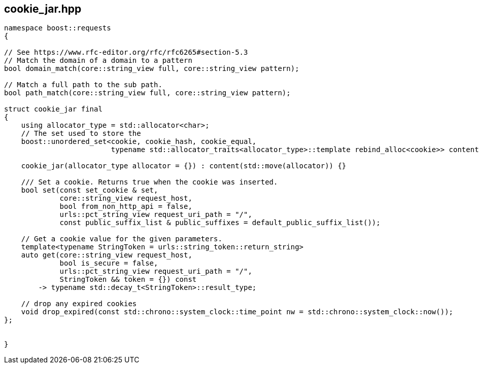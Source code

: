 ## cookie_jar.hpp
[#cookie_jar]

[source, cpp]
----
namespace boost::requests
{

// See https://www.rfc-editor.org/rfc/rfc6265#section-5.3
// Match the domain of a domain to a pattern
bool domain_match(core::string_view full, core::string_view pattern);

// Match a full path to the sub path.
bool path_match(core::string_view full, core::string_view pattern);

struct cookie_jar final
{
    using allocator_type = std::allocator<char>;
    // The set used to store the
    boost::unordered_set<cookie, cookie_hash, cookie_equal,
                         typename std::allocator_traits<allocator_type>::template rebind_alloc<cookie>> content;

    cookie_jar(allocator_type allocator = {}) : content(std::move(allocator)) {}

    /// Set a cookie. Returns true when the cookie was inserted.
    bool set(const set_cookie & set,
             core::string_view request_host,
             bool from_non_http_api = false,
             urls::pct_string_view request_uri_path = "/",
             const public_suffix_list & public_suffixes = default_public_suffix_list());

    // Get a cookie value for the given parameters.
    template<typename StringToken = urls::string_token::return_string>
    auto get(core::string_view request_host,
             bool is_secure = false,
             urls::pct_string_view request_uri_path = "/",
             StringToken && token = {}) const
        -> typename std::decay_t<StringToken>::result_type;

    // drop any expired cookies
    void drop_expired(const std::chrono::system_clock::time_point nw = std::chrono::system_clock::now());
};


}
----